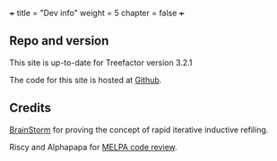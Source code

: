+++
title = "Dev info"
weight = 5
chapter = false
+++

** Repo and version
   :PROPERTIES:
   :CUSTOM_ID: repo-and-version
   :END:

This site is up-to-date for Treefactor version 3.2.1

The code for this site is hosted at
[[https://github.com/cyberthal/treefactor-docs-hugo][Github]].

** Credits
   :PROPERTIES:
   :CUSTOM_ID: credits
   :END:

[[http://brainstormsw.com][BrainStorm]] for proving the concept of rapid
iterative inductive refiling.

Riscy and Alphapapa for
[[https://github.com/melpa/melpa/pull/6388][MELPA code review]].
